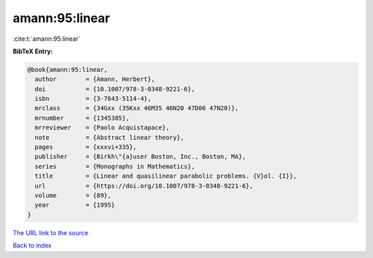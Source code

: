 amann:95:linear
===============

:cite:t:`amann:95:linear`

**BibTeX Entry:**

.. code-block:: bibtex

   @book{amann:95:linear,
     author        = {Amann, Herbert},
     doi           = {10.1007/978-3-0348-9221-6},
     isbn          = {3-7643-5114-4},
     mrclass       = {34Gxx (35Kxx 46M35 46N20 47D06 47N20)},
     mrnumber      = {1345385},
     mrreviewer    = {Paolo Acquistapace},
     note          = {Abstract linear theory},
     pages         = {xxxvi+335},
     publisher     = {Birkh\"{a}user Boston, Inc., Boston, MA},
     series        = {Monographs in Mathematics},
     title         = {Linear and quasilinear parabolic problems. {V}ol. {I}},
     url           = {https://doi.org/10.1007/978-3-0348-9221-6},
     volume        = {89},
     year          = {1995}
   }
`The URL link to the source <https://doi.org/10.1007/978-3-0348-9221-6>`_


`Back to index <../By-Cite-Keys.html>`_

